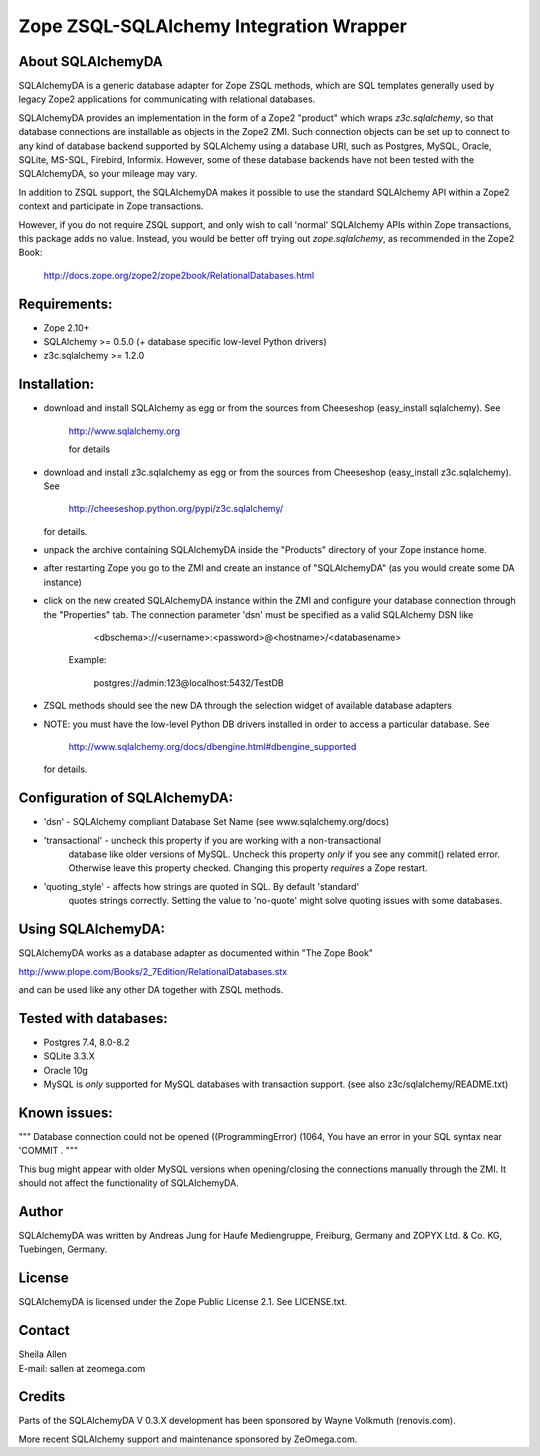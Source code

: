Zope ZSQL-SQLAlchemy Integration Wrapper
========================================


About SQLAlchemyDA
------------------

SQLAlchemyDA is a generic database adapter for Zope ZSQL methods, which are
SQL templates generally used by legacy Zope2 applications for communicating
with relational databases.

SQLAlchemyDA provides an implementation in the form of a Zope2 "product" which
wraps `z3c.sqlalchemy`, so that database connections are installable as
objects in the Zope2 ZMI. Such connection objects can be set up to connect to
any kind of database backend supported by SQLAlchemy using a database URI,
such as Postgres, MySQL, Oracle, SQLite, MS-SQL, Firebird, Informix. However,
some of these database backends have not been tested with the SQLAlchemyDA, so
your mileage may vary.

In addition to ZSQL support, the SQLAlchemyDA makes it possible to use the
standard SQLAlchemy API within a Zope2 context and participate in Zope
transactions.

However, if you do not require ZSQL support, and only wish to call 'normal'
SQLAlchemy APIs within Zope transactions, this package adds no value. Instead,
you would be better off trying out `zope.sqlalchemy`, as recommended in
the Zope2 Book:

    http://docs.zope.org/zope2/zope2book/RelationalDatabases.html


Requirements:
-------------

- Zope 2.10+
- SQLAlchemy >= 0.5.0 (+ database specific low-level Python drivers)
- z3c.sqlalchemy >= 1.2.0


Installation:
-------------

- download and install SQLAlchemy as egg or from the sources
  from Cheeseshop (easy_install sqlalchemy). See
    
    http://www.sqlalchemy.org

    for details

- download and install z3c.sqlalchemy as egg or from the sources 
  from Cheeseshop (easy_install z3c.sqlalchemy). See

    http://cheeseshop.python.org/pypi/z3c.sqlalchemy/

  for details.

- unpack the archive containing SQLAlchemyDA inside the "Products"
  directory of your Zope instance home.

- after restarting Zope you go to the ZMI and create an instance of
  "SQLAlchemyDA" (as you would create some DA instance)

- click on the new created SQLAlchemyDA instance within the ZMI
  and configure your database connection through the "Properties" tab.
  The connection parameter 'dsn' must be specified as a valid SQLAlchemy DSN 
  like

         <dbschema>://<username>:<password>@<hostname>/<databasename>

    Example:
        
        postgres://admin:123@localhost:5432/TestDB

- ZSQL methods should see the new DA through the selection widget of available
  database adapters

- NOTE: you must have the low-level Python DB drivers installed in order to 
  access a particular database. See 

        http://www.sqlalchemy.org/docs/dbengine.html#dbengine_supported

  for details.


Configuration of SQLAlchemyDA:
------------------------------

- 'dsn' - SQLAlchemy compliant Database Set Name (see www.sqlalchemy.org/docs)

- 'transactional' - uncheck this property if you are working with a non-transactional
   database like older versions of MySQL. Uncheck this property *only* if you see any
   commit() related error. Otherwise leave this property checked. Changing this
   property *requires* a Zope restart.

- 'quoting_style' - affects how strings are quoted in SQL. By default 'standard' 
   quotes strings correctly. Setting the value to 'no-quote' might solve quoting issues
   with some databases.


Using SQLAlchemyDA:
-------------------

SQLAlchemyDA works as a database adapter as documented within "The Zope Book"

http://www.plope.com/Books/2_7Edition/RelationalDatabases.stx

and can be used like any other DA together with ZSQL methods.


Tested with databases:
----------------------

- Postgres 7.4, 8.0-8.2
- SQLite 3.3.X
- Oracle 10g
- MySQL is *only* supported for MySQL databases with transaction support.
  (see also z3c/sqlalchemy/README.txt)      
 

Known issues:
-------------

""" Database connection could not be opened ((ProgrammingError) (1064, You
have an error in your SQL syntax near 'COMMIT .
"""

This bug might appear with older MySQL versions when opening/closing
the connections manually through the ZMI. It should not affect the
functionality of SQLAlchemyDA.
    

Author
------

SQLAlchemyDA was written by Andreas Jung for Haufe Mediengruppe, Freiburg,
Germany and ZOPYX Ltd. & Co. KG, Tuebingen, Germany.


License
-------

SQLAlchemyDA is  licensed under the Zope Public License 2.1. 
See LICENSE.txt.


Contact
-------

| Sheila Allen
| E-mail: sallen at zeomega.com


Credits
-------

Parts of the SQLAlchemyDA V 0.3.X development has been sponsored by Wayne
Volkmuth (renovis.com).

More recent SQLAlchemy support and maintenance sponsored by ZeOmega.com.
